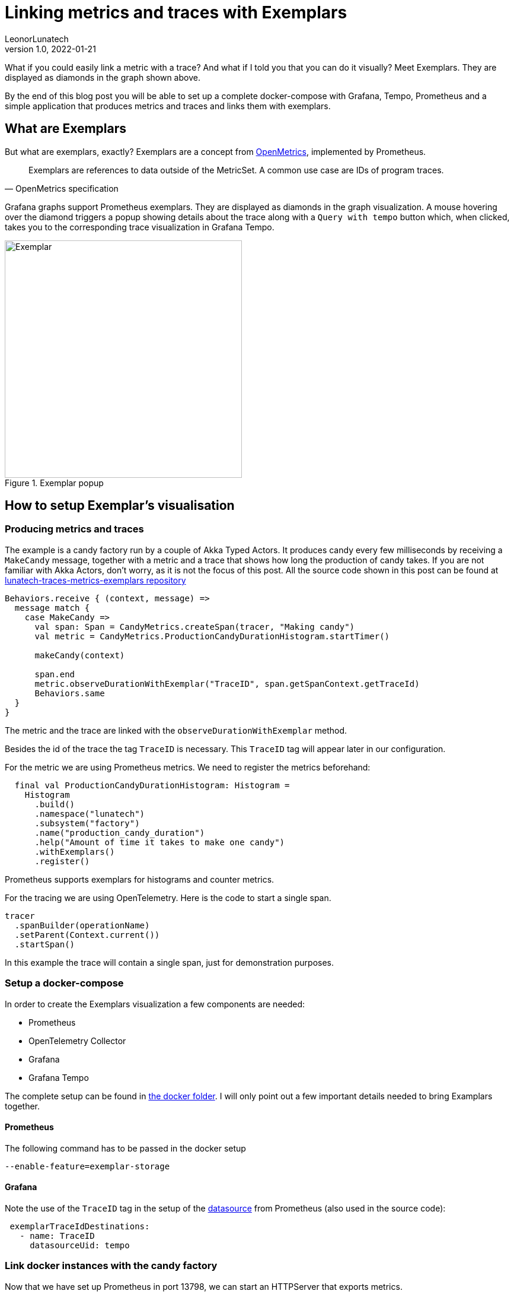 = Linking metrics and traces with Exemplars
LeonorLunatech
v1.0, 2022-01-21
:title: Linking metrics and traces with Exemplars
:imagesdir: ../media/2022-01-21-linking-metrics-and-traces-with-exemplars
:lang: en
:tags: [grafana, prometheus, exemplars, scala]

What if you could easily link a metric with a trace? And what if I told you that you can do it visually?
Meet Exemplars. They are displayed as diamonds in the graph shown above.

By the end of this blog post you will be able to set up a complete docker-compose with Grafana, Tempo, Prometheus and a simple application that produces metrics and traces and links them with exemplars.

== What are Exemplars
But what are exemplars, exactly? Exemplars are a concept from https://github.com/OpenObservability/OpenMetrics/blob/main/specification/OpenMetrics.md#exemplars[OpenMetrics], implemented by Prometheus.

[quote, OpenMetrics specification]
Exemplars are references to data outside of the MetricSet. A common use case are IDs of program traces.

Grafana graphs support Prometheus exemplars. They are displayed as diamonds in the graph visualization. A mouse hovering over the diamond triggers a popup showing details about the trace along with a `Query with tempo` button which, when clicked, takes you to the corresponding trace visualization in Grafana Tempo.

.Exemplar popup
image::grafana_exemplar.png[Exemplar, width = 400]


== How to setup Exemplar's visualisation

=== Producing metrics and traces
The example is a candy factory run by a couple of Akka Typed Actors.
It produces candy every few milliseconds by receiving a `MakeCandy` message, together with a metric and a trace that shows how long the production of candy takes.
If you are not familiar with Akka Actors, don't worry, as it is not the focus of this post.
All the source code shown in this post can be found at https://github.com/lunatech-labs/lunatech-traces-metrics-exemplars[lunatech-traces-metrics-exemplars repository]

[source,scala]
----
Behaviors.receive { (context, message) =>
  message match {
    case MakeCandy =>
      val span: Span = CandyMetrics.createSpan(tracer, "Making candy")
      val metric = CandyMetrics.ProductionCandyDurationHistogram.startTimer()

      makeCandy(context)

      span.end
      metric.observeDurationWithExemplar("TraceID", span.getSpanContext.getTraceId)
      Behaviors.same
  }
}
----

The metric and the trace are linked with the `observeDurationWithExemplar` method.

Besides the id of the trace the tag `TraceID` is necessary. This `TraceID` tag will appear later in our configuration.

For the metric we are using Prometheus metrics. We need to register the metrics beforehand:

[source,scala]
----
  final val ProductionCandyDurationHistogram: Histogram =
    Histogram
      .build()
      .namespace("lunatech")
      .subsystem("factory")
      .name("production_candy_duration")
      .help("Amount of time it takes to make one candy")
      .withExemplars()
      .register()
----
Prometheus supports exemplars for histograms and counter metrics.

For the tracing we are using OpenTelemetry. Here is the code to start a single span.

[source,scala]
----
tracer
  .spanBuilder(operationName)
  .setParent(Context.current())
  .startSpan()
----

In this example the trace will contain a single span, just for demonstration purposes.

=== Setup a docker-compose
In order to create the Exemplars visualization a few components are needed:

- Prometheus
- OpenTelemetry Collector
- Grafana
- Grafana Tempo

The complete setup can be found in https://github.com/lunatech-labs/lunatech-traces-metrics-exemplars/tree/master/docker[the docker folder]. I will only point out a few important details needed to bring Examplars together.

==== Prometheus
The following command has to be passed in the docker setup
[source,text]
----
--enable-feature=exemplar-storage
----

==== Grafana
Note the use of the `TraceID` tag in the setup of the https://github.com/lunatech-labs/lunatech-traces-metrics-exemplars/blob/master/docker/grafana/provisioning/datasources/datasource.yml[datasource] from Prometheus (also used in the source code):
[source,text]
----
 exemplarTraceIdDestinations:
   - name: TraceID
     datasourceUid: tempo
----


=== Link docker instances with the candy factory
Now that we have set up Prometheus in port 13798, we can start an HTTPServer that exports metrics.
[source,scala]
----
val prometheusPort = 13798
  new HTTPServer(prometheusPort)
  DefaultExports.initialize()
----

And finally, we need to also send the traces to the otel-collector:
[source,scala]
----
 val collectorEndpoint = "http://otel-collector:4317"
  val tracer: Tracer = Tracing.getTracer(collectorEndpoint)
----

We are still missing the code to instantiate the Tracer. For the sake of reducing the amount of code dumping that a look at the https://github.com/lunatech-labs/lunatech-traces-metrics-exemplars/blob/master/src/main/scala/com/lunatech/exemplars/observability/Tracing.scala[object Tracing here].

=== Grafana dashboard
In order to run docker-compose don't forget to first create the `lunatech-traces-metrics-exemplars` image with:
[source,text]
----
$ sbt docker
----
Now we are ready to launch docker-compose:
[source,text]
----
$ docker-compose -f docker/docker-compose.yml up
----

In the browser Grafana will be available at `localhost:3000`. There's a dashboard already available. If you hover over the little diamonds you will see the exemplar's data details:

.Dashboard with details of one exemplar
image::dashboard_w_exemplar.png[Exemplar, width = 800]

Clicking on `Query with tempo` will take you to the corresponding trace in Tempo:

.Trace in Tempo
image::tempo_trace.png[Exemplar, width = 800]

=== Summary
In this post I have walked you through the steps needed to produce and visualize metrics and traces linked by Exemplars, in a docker-compose setup.
I hope this post has helped you to increase the observability of your systems.




